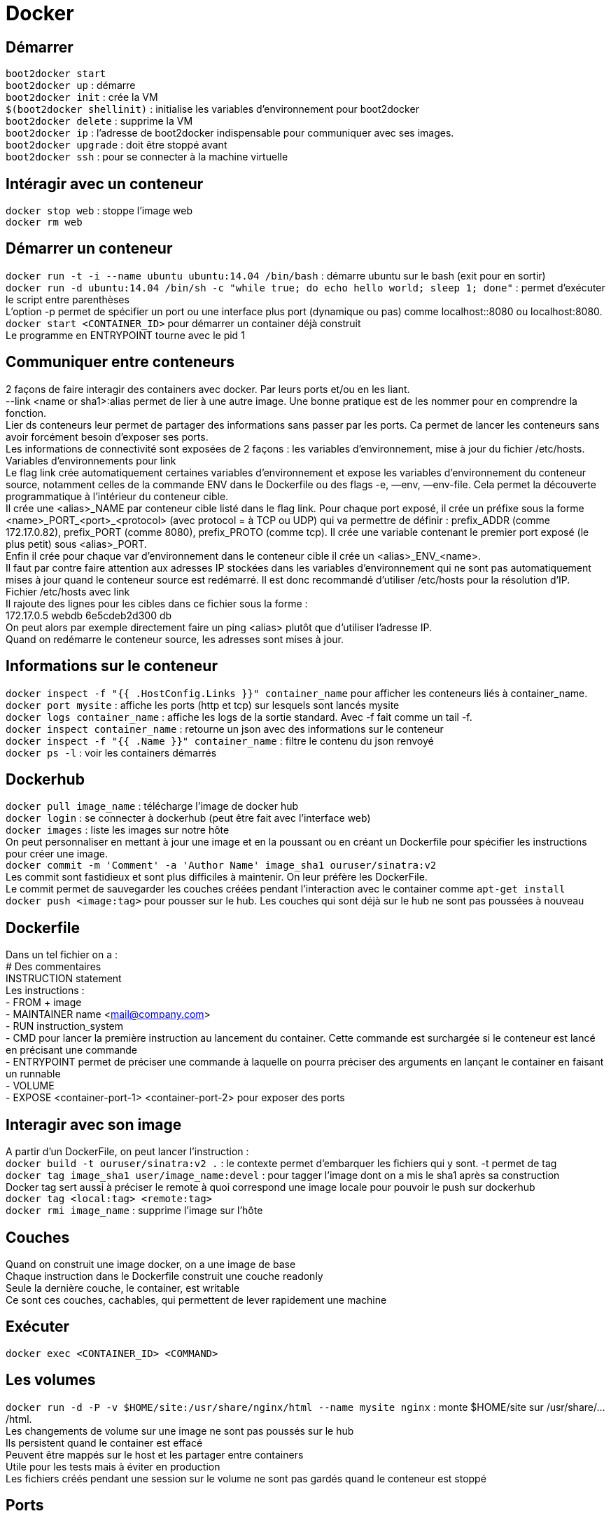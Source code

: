 = Docker
:hardbreaks:

== Démarrer
`boot2docker start`
`boot2docker up` : démarre
`boot2docker init` : crée la VM
`$(boot2docker shellinit)` : initialise les variables d’environnement pour boot2docker
`boot2docker delete` : supprime la VM
`boot2docker ip` : l’adresse de boot2docker indispensable pour communiquer avec ses images.
`boot2docker upgrade` : doit être stoppé avant
`boot2docker ssh` : pour se connecter à la machine virtuelle

== Intéragir avec un conteneur
`docker stop web` : stoppe l’image web
`docker rm web`

== Démarrer un conteneur
`docker run -t -i --name ubuntu ubuntu:14.04 /bin/bash` : démarre ubuntu sur le bash (exit pour en sortir)
`docker run -d ubuntu:14.04 /bin/sh -c "while true; do echo hello world; sleep 1; done"` : permet d’exécuter le script entre parenthèses
L’option -p permet de spécifier un port ou une interface plus port (dynamique ou pas) comme localhost::8080 ou localhost:8080.
`docker start <CONTAINER_ID>` pour démarrer un container déjà construit
Le programme en ENTRYPOINT tourne avec le pid 1

== Communiquer entre conteneurs
2 façons de faire interagir des containers avec docker. Par leurs ports et/ou en les liant.
--link <name or sha1>:alias permet de lier à une autre image. Une bonne pratique est de les nommer pour en comprendre la fonction.
Lier ds conteneurs leur permet de partager des informations sans passer par les ports. Ca permet de lancer les conteneurs sans avoir forcément besoin d’exposer ses ports.
Les informations de connectivité sont exposées de 2 façons : les variables d’environnement, mise à jour du fichier /etc/hosts.
Variables d’environnements pour link
Le flag link crée automatiquement certaines variables d’environnement et expose les variables d’environnement du conteneur source, notamment celles de la commande ENV dans le Dockerfile ou des flags -e, —env, —env-file. Cela permet la découverte programmatique à l’intérieur du conteneur cible.
Il crée une <alias>_NAME par conteneur cible listé dans le flag link. Pour chaque port exposé, il crée un préfixe sous la forme <name>_PORT_<port>_<protocol> (avec protocol = à TCP ou UDP) qui va permettre de définir : prefix_ADDR (comme 172.17.0.82), prefix_PORT (comme 8080), prefix_PROTO (comme tcp). Il crée une variable contenant le premier port exposé (le plus petit) sous <alias>_PORT.
Enfin il crée pour chaque var d’environnement dans le conteneur cible il crée un <alias>_ENV_<name>.
Il faut par contre faire attention aux adresses IP stockées dans les variables d’environnement qui ne sont pas automatiquement mises à jour quand le conteneur source est redémarré. Il est donc recommandé d’utiliser /etc/hosts pour la résolution d’IP.
Fichier /etc/hosts avec link
Il rajoute des lignes pour les cibles dans ce fichier sous la forme :
172.17.0.5 webdb 6e5cdeb2d300 db
On peut alors par exemple directement faire un ping <alias> plutôt que d’utiliser l’adresse IP.
Quand on redémarre le conteneur source, les adresses sont mises à jour.

== Informations sur le conteneur
`docker inspect -f "{{ .HostConfig.Links }}" container_name` pour afficher les conteneurs liés à container_name.
`docker port mysite` : affiche les ports (http et tcp) sur lesquels sont lancés mysite
`docker logs container_name` : affiche les logs de la sortie standard. Avec -f fait comme un tail -f.
`docker inspect container_name` : retourne un json avec des informations sur le conteneur
`docker inspect -f "{{ .Name }}" container_name` : filtre le contenu du json renvoyé
`docker ps -l` : voir les containers démarrés

== Dockerhub
`docker pull image_name` : télécharge l’image de docker hub
`docker login` : se connecter à dockerhub (peut être fait avec l’interface web)
`docker images` : liste les images sur notre hôte
On peut personnaliser en mettant à jour une image et en la poussant ou en créant un Dockerfile pour spécifier les instructions pour créer une image.
`docker commit -m 'Comment' -a 'Author Name' image_sha1 ouruser/sinatra:v2`
Les commit sont fastidieux et sont plus difficiles à maintenir. On leur préfère les DockerFile.
Le commit permet de sauvegarder les couches créées pendant l'interaction avec le container comme `apt-get install`
`docker push <image:tag>` pour pousser sur le hub. Les couches qui sont déjà sur le hub ne sont pas poussées à nouveau

== Dockerfile
Dans un tel fichier on a :
# Des commentaires
INSTRUCTION statement
Les instructions :
- FROM + image
- MAINTAINER name <mail@company.com>
- RUN instruction_system
- CMD pour lancer la première instruction au lancement du container. Cette commande est surchargée si le conteneur est lancé en précisant une commande
- ENTRYPOINT permet de préciser une commande à laquelle on pourra préciser des arguments en lançant le container en faisant un runnable
- VOLUME
- EXPOSE <container-port-1> <container-port-2> pour exposer des ports

== Interagir avec son image
A partir d’un DockerFile, on peut lancer l’instruction :
`docker build -t ouruser/sinatra:v2 .` : le contexte permet d'embarquer les fichiers qui y sont. -t permet de tag
`docker tag image_sha1 user/image_name:devel` : pour tagger l’image dont on a mis le sha1 après sa construction
Docker tag sert aussi à préciser le remote à quoi correspond une image locale pour pouvoir le push sur dockerhub
`docker tag <local:tag> <remote:tag>`
`docker rmi image_name` : supprime l’image sur l'hôte

== Couches
Quand on construit une image docker, on a une image de base
Chaque instruction dans le Dockerfile construit une couche readonly
Seule la dernière couche, le container, est writable
Ce sont ces couches, cachables, qui permettent de lever rapidement une machine

== Exécuter
`docker exec <CONTAINER_ID> <COMMAND>`

== Les volumes
`docker run -d -P -v $HOME/site:/usr/share/nginx/html --name mysite nginx` : monte $HOME/site sur /usr/share/.../html.
Les changements de volume sur une image ne sont pas poussés sur le hub
Ils persistent quand le container est effacé
Peuvent être mappés sur le host et les partager entre containers
Utile pour les tests mais à éviter en production
Les fichiers créés pendant une session sur le volume ne sont pas gardés quand le conteneur est stoppé

== Ports
`docker run -d -P --name web nginx` : lance en arrière plan (-d) une machine nginx nommé web en montrant les ports automatiquement publiés et mappés (-P)
`-p 8080:80` expose le port 80 du container sur le 8080 du host


http://viget.com/extend/how-to-use-docker-on-os-x-the-missing-guide
